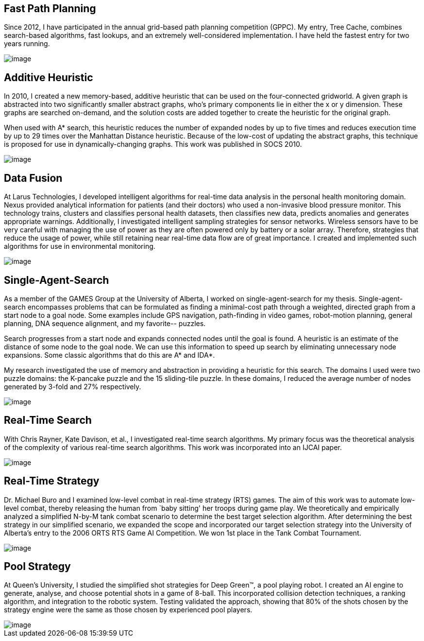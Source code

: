 :layout: hasimg

== Fast Path Planning

Since 2012, I have participated in the annual grid-based path planning competition (GPPC). My entry, Tree Cache, combines search-based algorithms, fast lookups, and an extremely well-considered implementation. I have held the fastest entry for two years running.

image::images/bg.png[image]

== Additive Heuristic

In 2010, I created a new memory-based, additive heuristic that can be used on the four-connected gridworld.  A given graph is abstracted into two significantly smaller abstract graphs, who's primary components lie in either the x or y dimension.  These graphs are searched on-demand, and the solution costs are added together to create the heuristic for the original graph.

When used with A* search, this heuristic reduces the number of expanded nodes by up to five times and reduces execution time by up to 29 times over the Manhattan Distance heuristic. Because of the low-cost of updating the abstract graphs, this technique is proposed for use in dynamically-changing graphs.  This work was published in SOCS 2010.

image::images/additiveHeuristic.png[image]

== Data Fusion

At Larus Technologies, I developed intelligent algorithms for real-time data analysis in the personal health monitoring domain.  Nexus provided analytical information for patients (and their doctors) who used a non-invasive blood pressure monitor.  This technology trains, clusters and classifies personal health datasets, then classifies new data, predicts anomalies and generates appropriate warnings. Additionally, I investigated intelligent sampling strategies for sensor networks.  Wireless sensors have to be very careful with managing the use of power as they are often powered only by battery or a solar array.  Therefore, strategies that reduce the usage of power, while still retaining near real-time data flow are of great importance.  I created and implemented such algorithms for use in environmental monitoring.

image::images/tempSensor.png[image]

== Single-Agent-Search

As a member of the GAMES Group at the University of Alberta, I worked on single-agent-search for my thesis. Single-agent-search encompasses problems that can be formulated as finding a minimal-cost path through a weighted, directed graph from a start node to a goal node. Some examples include GPS navigation, path-finding in video games, robot-motion planning, general planning, DNA sequence alignment, and my favorite-- puzzles.

Search progresses from a start node and expands connected nodes until the goal is found. A heuristic is an estimate of the distance of some node to the goal node. We can use this information to speed up search by eliminating unnecessary node expansions. Some classic algorithms that do this are A* and IDA*.

My research investigated the use of memory and abstraction in providing a heuristic for this search. The domains I used were two puzzle domains: the K-pancake puzzle and the 15 sliding-tile puzzle. In these domains, I reduced the average number of nodes generated by 3-fold and 27% respectively.

image::images/fifteen.jpg[image]

== Real-Time Search

With Chris Rayner, Kate Davison, et al., I investigated real-time search algorithms. My primary focus was the theoretical analysis of the complexity of various real-time search algorithms. This work was incorporated into an IJCAI paper.

image::images/maps.jpg[image]

== Real-Time Strategy

Dr. Michael Buro and I examined low-level combat in real-time strategy (RTS) games. The aim of this work was to automate low-level combat, thereby releasing the human from `baby sitting' her troops during game play. We theoretically and empirically analyzed a simplified N-by-M tank combat scenario to determine the best target selection algorithm.  After determining the best strategy in our simplified scenario, we expanded the scope and incorporated our target selection strategy into the University of Alberta's entry to the 2006 ORTS RTS Game AI Competition.  We won 1st place in the Tank Combat Tournament.

image::images/realTime2.jpg[image]

== Pool Strategy

At Queen's University, I studied the simplified shot strategies for Deep Green(TM), a pool playing robot. I created an AI engine to generate, analyse, and choose potential shots in a game of 8-ball.  This incorporated collision detection techniques, a ranking algorithm, and integration to the robotic system.  Testing validated the approach, showing that 80% of the shots chosen by the strategy engine were the same as those chosen by experienced pool players.

image::images/poolsim.png[image]

